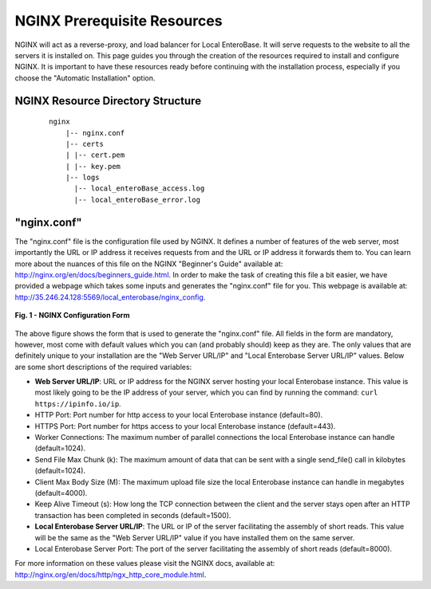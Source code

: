 .. _nginx-installation-label:


NGINX Prerequisite Resources
^^^^^^^^^^^^^^^^

NGINX will act as a reverse-proxy, and load balancer for Local EnteroBase. It will serve requests to the website to all the servers it is installed on. This page guides you through the creation of the resources required to install and configure NGINX. It is important to have these resources ready before continuing with the installation process, especially if you choose the "Automatic Installation" option.


NGINX Resource Directory Structure
================
  ::
 
    nginx
	|-- nginx.conf
	|-- certs
	| |-- cert.pem
	| |-- key.pem
	|-- logs
	  |-- local_enteroBase_access.log
	  |-- local_enteroBase_error.log
 

"nginx.conf"
================

The "nginx.conf" file is the configuration file used by NGINX. It defines a number of features of the web server, most importantly the URL or IP address it receives requests from and the URL or IP address it forwards them to. You can learn more about the nuances of this file on the NGINX "Beginner's Guide" available at: `<http://nginx.org/en/docs/beginners_guide.html>`_. In order to make the task of creating this file a bit easier, we have provided a webpage which takes some inputs and generates the "nginx.conf" file for you. This webpage is available at: `<http://35.246.24.128:5569/local_enterobase/nginx_config>`_.

.. figure:: ../images/nginx_config_page.png
   :width: 600
   :align: center
   :alt: Local EnteroBase Registration Form

   **Fig. 1 - NGINX Configuration Form**
   
The above figure shows the form that is used to generate the "nginx.conf" file. All fields in the form are mandatory, however, most come with default values which you can (and probably should) keep as they are. The only values that are definitely unique to your installation are the "Web Server URL/IP" and "Local Enterobase Server URL/IP" values. Below are some short descriptions of the required variables:

* **Web Server URL/IP**: URL or IP address for the NGINX server hosting your local Enterobase instance. This value is most likely going to be the IP address of your server, which you can find by running the command: ``curl https://ipinfo.io/ip``.
* HTTP Port: Port number for http access to your local Enterobase instance (default=80).
* HTTPS Port: Port number for https access to your local Enterobase instance (default=443).
* Worker Connections: The maximum number of parallel connections the local Enterobase instance can handle (default=1024).
* Send File Max Chunk (k): The maximum amount of data that can be sent with a single send_file() call in kilobytes (default=1024).
* Client Max Body Size (M): The maximum upload file size the local Enterobase instance can handle in megabytes (default=4000).
* Keep Alive Timeout (s): How long the TCP connection between the client and the server stays open after an HTTP transaction has been completed in seconds (default=1500).
* **Local Enterobase Server URL/IP**: The URL or IP of the server facilitating the assembly of short reads. This value will be the same as the "Web Server URL/IP" value if you have installed them on the same server.
* Local Enterobase Server Port: The port of the server facilitating the assembly of short reads (default=8000).

For more information on these values please visit the NGINX docs, available at: `<http://nginx.org/en/docs/http/ngx_http_core_module.html>`_.
